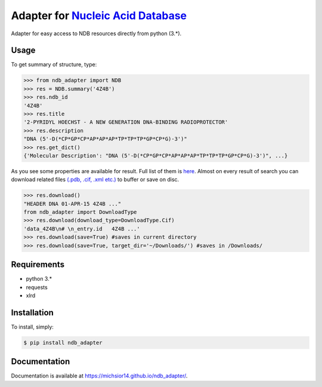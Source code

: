 Adapter for `Nucleic Acid Database <http://ndbserver.rutgers.edu/>`_
====================================================================

.. image:: https://img.shields.io/pypi/status/ndb_adapter.svg
    :target: https://pypi.python.org/pypi/ndb_adapter

.. image:: https://img.shields.io/pypi/v/ndb_adapter.svg
    :target: https://pypi.python.org/pypi/ndb_adapter

.. image:: https://img.shields.io/pypi/dm/ndb_adapter.svg
        :target: https://pypi.python.org/pypi/ndb_adapter

.. image:: https://img.shields.io/pypi/l/ndb_adapter.svg
        :target: https://pypi.python.org/pypi/ndb_adapter

.. image:: https://img.shields.io/pypi/pyversions/ndb_adapter.svg
    :target: https://pypi.python.org/pypi/ndb_adapter

Adapter for easy access to NDB resources directly from python (3.*).

Usage
-----

To get summary of structure, type:

.. code-block:: python

    >>> from ndb_adapter import NDB
    >>> res = NDB.summary('4Z4B')
    >>> res.ndb_id
    '4Z4B'
    >>> res.title
    '2-PYRIDYL HOECHST - A NEW GENERATION DNA-BINDING RADIOPROTECTOR'
    >>> res.description
    "DNA (5'-D(*CP*GP*CP*AP*AP*AP*TP*TP*TP*GP*CP*G)-3')"
    >>> res.get_dict()
    {'Molecular Description': "DNA (5'-D(*CP*GP*CP*AP*AP*AP*TP*TP*TP*GP*CP*G)-3')", ...}

As you see some properties are available for result. Full list of them is
`here <http://michsior14.github.io/ndb_adapter/ndb_adapter.html#module-ndb_adapter.summary_result>`_.
Almost on every result of search you can download related files `(.pdb, .cif, .xml etc.)
<http://michsior14.github.io/ndb_adapter/ndb_adapter.html#ndb_adapter.ndb_download.DownloadType>`_
to buffer or save on disc.

.. code-block:: python

    >>> res.download()
    "HEADER DNA 01-APR-15 4Z4B ..."
    from ndb_adapter import DownloadType
    >>> res.download(download_type=DownloadType.Cif)
    'data_4Z4B\n# \n_entry.id   4Z4B ...'
    >>> res.download(save=True) #saves in current directory
    >>> res.download(save=True, target_dir='~/Downloads/') #saves in /Downloads/

Requirements
------------

- python 3.*
- requests
- xlrd

Installation
------------

To install, simply:

.. code-block:: bash

    $ pip install ndb_adapter

Documentation
-------------

Documentation is available at https://michsior14.github.io/ndb_adapter/.
